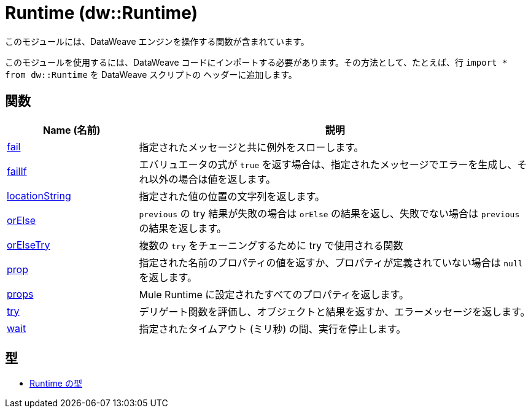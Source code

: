 = Runtime (dw::Runtime)

このモジュールには、DataWeave エンジンを操作する関数が含まれています。


このモジュールを使用するには、DataWeave コードにインポートする必要があります。その方法として、たとえば、行 `import * from dw::Runtime` を DataWeave スクリプトの
ヘッダーに追加します。

== 関数

[%header, cols="1,3"]
|===
| Name (名前)  | 説明
| xref:dw-runtime-functions-fail.adoc[fail] | 指定されたメッセージと共に例外をスローします。
| xref:dw-runtime-functions-failif.adoc[failIf] | エバリュエータの式が `true` を返す場合は、指定されたメッセージでエラーを生成し、それ以外の場合は値を返します。
| xref:dw-runtime-functions-locationstring.adoc[locationString] | 指定された値の位置の文字列を返します。
| xref:dw-runtime-functions-orelse.adoc[orElse] | `previous` の try 結果が失敗の場合は `orElse` の結果を返し、失敗でない場合は `previous` の結果を返します。
| xref:dw-runtime-functions-orelsetry.adoc[orElseTry] | 複数の `try` をチェーニングするために try で使用される関数
| xref:dw-runtime-functions-prop.adoc[prop] | 指定された名前のプロパティの値を返すか、プロパティが定義されていない場合は `null` を返します。
| xref:dw-runtime-functions-props.adoc[props] | Mule Runtime に設定されたすべてのプロパティを返します。
| xref:dw-runtime-functions-try.adoc[try] | デリゲート関数を評価し、オブジェクトと結果を返すか、エラーメッセージを返します。
| xref:dw-runtime-functions-wait.adoc[wait] | 指定されたタイムアウト (ミリ秒) の間、実行を停止します。
|===

== 型
* xref:dw-runtime-types.adoc[Runtime の型]


